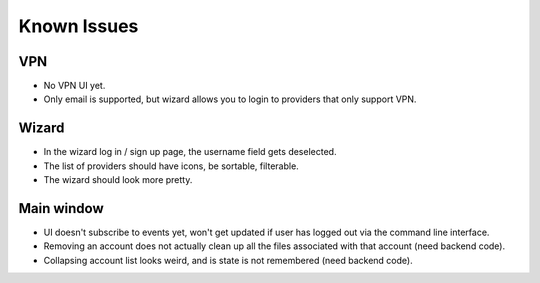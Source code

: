.. _issues:

===================
Known Issues
===================

VPN
-------------------

* No VPN UI yet.
* Only email is supported, but wizard allows you to login to providers that
  only support VPN.

Wizard
-------------------

* In the wizard log in / sign up page, the username field gets deselected.
* The list of providers should have icons, be sortable, filterable.
* The wizard should look more pretty.

Main window
-------------------

* UI doesn't subscribe to events yet, won't get updated if user has logged out
  via the command line interface.
* Removing an account does not actually clean up all the files associated with
  that account (need backend code).
* Collapsing account list looks weird, and is state is not remembered (need
  backend code).
